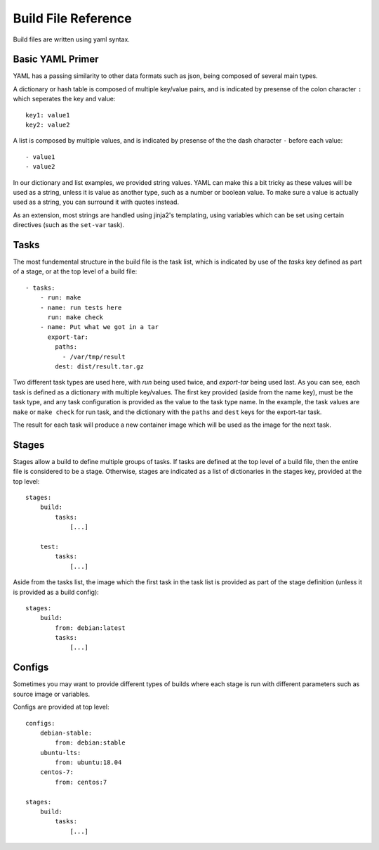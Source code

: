 
Build File Reference
====================

Build files are written using yaml syntax.

Basic YAML Primer
-----------------

YAML has a passing similarity to other data formats such as json, being composed
of several main types.

A dictionary or hash table is composed of multiple key/value pairs, and is indicated
by presense of the colon character ``:`` which seperates the key and value::

    key1: value1
    key2: value2

A list is composed by multiple values, and is indicated by presense of the the dash character
``-`` before each value::

    - value1
    - value2

In our dictionary and list examples, we provided string values.  YAML can make this a bit tricky
as these values will be used as a string, unless it is value as another type, such as a number or
boolean value.  To make sure a value is actually used as a string, you can surround it with
quotes instead.

As an extension, most strings are handled using jinja2's templating, using variables
which can be set using certain directives (such as the ``set-var`` task).

Tasks
-----

The most fundemental structure in the build file is the task list, which is indicated
by use of the `tasks` key defined as part of a stage, or at the top level of a build file::

    - tasks:
        - run: make
        - name: run tests here
          run: make check
        - name: Put what we got in a tar
          export-tar:
            paths:
              - /var/tmp/result
            dest: dist/result.tar.gz

Two different task types are used here, with `run` being used twice, and `export-tar` being
used last.  As you can see, each task is defined as a dictionary with multiple key/values.
The first key provided (aside from the name key), must be the task type, and any task configuration
is provided as the value to the task type name.  In the example, the task values are ``make``
or ``make check`` for run task, and the dictionary with the ``paths`` and ``dest`` keys for
the export-tar task.

The result for each task will produce a new container image which will be used as the image
for the next task.

Stages
------

Stages allow a build to define multiple groups of tasks.  If tasks are defined at the top level
of a build file, then the entire file is considered to be a stage.  Otherwise, stages are indicated
as a list of dictionaries in the stages key, provided at the top level::

    stages:
        build:
            tasks:
                [...]

        test:
            tasks:
                [...]

Aside from the tasks list, the image which the first task in the task list is provided as part
of the stage definition (unless it is provided as a build config)::

    stages:
        build:
            from: debian:latest
            tasks:
                [...]

Configs
-------

Sometimes you may want to provide different types of builds where each stage is run with different
parameters such as source image or variables.

Configs are provided at top level::

    configs:
        debian-stable:
            from: debian:stable
        ubuntu-lts:
            from: ubuntu:18.04
        centos-7:
            from: centos:7

    stages:
        build:
            tasks:
                [...]

